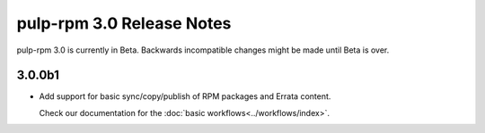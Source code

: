 ==========================
pulp-rpm 3.0 Release Notes
==========================

pulp-rpm 3.0 is currently in Beta. Backwards incompatible changes
might be made until Beta is over.

3.0.0b1
=======

* Add support for basic sync/copy/publish of RPM packages and Errata content.

  Check our documentation for the :doc:`basic workflows<../workflows/index>`.



